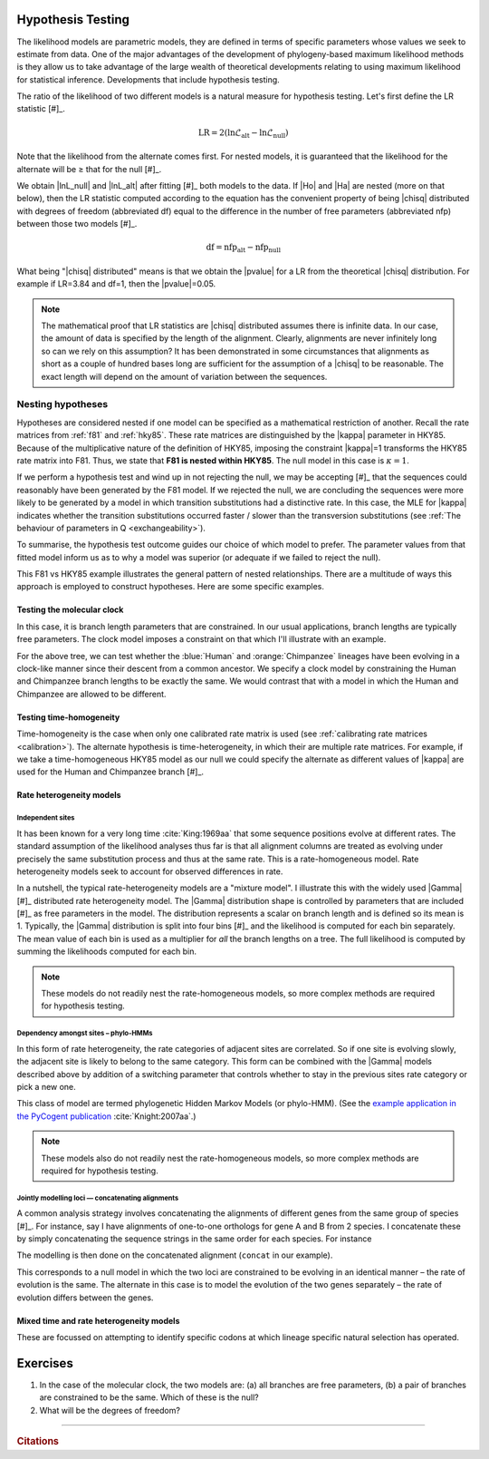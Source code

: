 Hypothesis Testing
==================

The likelihood models are parametric models, they are defined in terms of specific parameters whose values we seek to estimate from data. One of the major advantages of the development of phylogeny-based maximum likelihood methods is they allow us to take advantage of the large wealth of theoretical developments relating to using maximum likelihood for statistical inference. Developments that include hypothesis testing.

The ratio of the likelihood of two different models is a natural measure for hypothesis testing. Let's first define the LR statistic [#]_. 

.. margin::

    .. [#] While it is termed a ratio, we take a difference because we use log-likelihoods.

.. index::
    triple: likelihood ratio; LR; hypothesis testing
    triple: number of free parameters; nfp; hypothesis testing
    triple: degrees of freedom; df; hypothesis testing

.. math::
    :name: likelihood_ratio

    \text{LR} = 2 (\ln \mathcal{L}_{\text{alt}} - \ln \mathcal{L}_{\text{null}})

Note that the likelihood from the alternate comes first. For nested models, it is guaranteed that the likelihood for the alternate will be ≥ that for the null [#]_.

.. margin::

    .. [#] If this is not the case, it indicates that the alternate model has not been fully maximised during the fitting procedure. This typically results because the optimiser was trapped in a local optima. Such cases are common with certain types of models, in particular the rate-heterogeneity models.

We obtain |lnL_null| and |lnL_alt| after fitting [#]_ both models to the data. If |Ho| and |Ha| are nested (more on that below), then the LR statistic computed according to the equation has the convenient property of being |chisq| distributed with degrees of freedom (abbreviated df) equal to the difference in the number of free parameters (abbreviated nfp) between those two models [#]_.

.. margin::

    .. [#] Fitting is another way of saying using numerical optimisation to maximise the likelihood.
    .. [#] If the models are not nested, then we can still use the LR statistic but we can no longer use the |chisq| distribution to obtain the |pvalue|. In that case, a parametric bootstrap procedure is an option.

.. math::
    :name: degrees_of_freedom

    \text{df} = \text{nfp}_{\text{alt}} - \text{nfp}_{\text{null}}

What being "|chisq| distributed" means is that we obtain the |pvalue| for a LR from the theoretical |chisq| distribution. For example if LR=3.84 and df=1, then the |pvalue|\ =0.05.

.. note:: The mathematical proof that LR statistics are |chisq| distributed assumes there is infinite data. In our case, the amount of data is specified by the length of the alignment. Clearly, alignments are never infinitely long so can we rely on this assumption? It has been demonstrated in some circumstances that alignments as short as a couple of hundred bases long are sufficient for the assumption of a |chisq| to be reasonable. The exact length will depend on the amount of variation between the sequences.

Nesting hypotheses
------------------

.. margin:: The relationship between a hypothesis and a model
    :name: hypothesis_model

    A model *is* a hypothesis. Hypothesis testing is a procedure for selecting the hypothesis (model) that best explains the data. Typically, hypothesis testing involves comparing two only hypotheses. For cases where there are more than 2 to chose from, we refer to the procedure as "model selection".
    
    As you can see from that short paragraph, the term which is used depends on the context.

Hypotheses are considered nested if one model can be specified as a mathematical restriction of another. Recall the rate matrices from :ref:`f81` and :ref:`hky85`. These rate matrices are distinguished by the |kappa| parameter in HKY85. Because of the multiplicative nature of the definition of HKY85, imposing the constraint |kappa|\=1 transforms the HKY85 rate matrix into F81. Thus, we state that **F81 is nested within HKY85**. The null model in this case is :math:`\kappa=1`.

If we perform a hypothesis test and wind up in not rejecting the null, we may be accepting [#]_ that the sequences could reasonably have been generated by the F81 model. If we rejected the null, we are concluding the sequences were more likely to be generated by a model in which transition substitutions had a distinctive rate. In this case, the MLE for |kappa| indicates whether the transition substitutions occurred faster / slower than the transversion substitutions (see :ref:`The behaviour of parameters in Q <exchangeability>`).

.. margin::

    .. [#] It is often stated that one "accepts" the null hypothesis (e.g. when a |pvalue|\>0.05). However, this is not accurate since one may "fail to reject the null" because of low statistical power.

To summarise, the hypothesis test outcome guides our choice of which model to prefer. The parameter values from that fitted model inform us as to why a model was superior (or adequate if we failed to reject the null).

This F81 vs HKY85 example illustrates the general pattern of nested relationships. There are a multitude of ways this approach is employed to construct hypotheses. Here are some specific examples.

Testing the molecular clock
^^^^^^^^^^^^^^^^^^^^^^^^^^^

In this case, it is branch length parameters that are constrained. In our usual applications, branch lengths are typically free parameters. The clock model imposes a constraint on that which I'll illustrate with an example.

.. jupyter-execute::
    :hide-code:

    from cogent3 import make_tree

    tree = make_tree("((Chimpanzee:0.01,Human:0.01):0.02,Macaque:0.03)")
    dnd = tree.get_figure(style="angular")
    dnd.scale_bar = None
    dnd.tip_font.size = 16
    dnd.line_width = 3
    dnd.style_edges("Human", dict(color="blue"))
    dnd.style_edges("Chimpanzee", dict(color="orange"))
    dnd.show(height=400, width=500)

For the above tree, we can test whether the :blue:`Human` and :orange:`Chimpanzee` lineages have been evolving in a clock-like manner since their descent from a common ancestor. We specify a clock model by constraining the Human and Chimpanzee branch lengths to be exactly the same. We would contrast that with a model in which the Human and Chimpanzee are allowed to be different.

Testing time-homogeneity
^^^^^^^^^^^^^^^^^^^^^^^^

Time-homogeneity is the case when only one calibrated rate matrix is used (see :ref:`calibrating rate matrices <calibration>`). The alternate hypothesis is time-heterogeneity, in which their are multiple rate matrices. For example, if we take a time-homogeneous HKY85 model as our null we could specify the alternate as different values of |kappa| are used for the Human and Chimpanzee branch [#]_.

.. margin::

    .. [#] This style of test is most often applied to codon models (which we have not covered) but is also being used for examination of non-stationary nucleotide substitution models.

Rate heterogeneity models
^^^^^^^^^^^^^^^^^^^^^^^^^

Independent sites
"""""""""""""""""

It has been known for a very long time :cite:`King:1969aa` that some sequence positions evolve at different rates. The standard assumption of the likelihood analyses thus far is that all alignment columns are treated as evolving under precisely the same substitution process and thus at the same rate. This is a rate-homogeneous model. Rate heterogeneity models seek to account for observed differences in rate.

In a nutshell, the typical rate-heterogeneity models are a "mixture model". I illustrate this with the widely used |Gamma| [#]_ distributed rate heterogeneity model. The |Gamma| distribution shape is controlled by parameters that are included [#]_ as free parameters in the model. The distribution represents a scalar on branch length and is defined so its mean is 1. Typically, the |Gamma| distribution is split into four bins [#]_ and the likelihood is computed for each bin separately. The mean value of each bin is used as a multiplier for *all* the branch lengths on a tree. The full likelihood is computed by summing the likelihoods computed for each bin.

.. margin::

    .. [#] That's the symbol capital gamma.
    .. [#] I'm skipping quite a bit of detail!
    .. [#] You can think of each bin as corresponding to a rate category. For the 4-bin case, really slow, somewhat slow, somewhat fast and really fast.

.. note:: These models do not readily nest the rate-homogeneous models, so more complex methods are required for hypothesis testing.

Dependency amongst sites – phylo-HMMs
"""""""""""""""""""""""""""""""""""""

In this form of rate heterogeneity, the rate categories of adjacent sites are correlated. So if one site is evolving slowly, the adjacent site is likely to belong to the same category. This form can be combined with the |Gamma| models described above by addition of a switching parameter that controls whether to stay in the previous sites rate category or pick a new one.

This class of model are termed phylogenetic Hidden Markov Models (or phylo-HMM). (See the `example application in the PyCogent publication <https://genomebiology.biomedcentral.com/articles/10.1186/gb-2007-8-8-r171/figures/5>`_ :cite:`Knight:2007aa`.)

.. note:: These models also do not readily nest the rate-homogeneous models, so more complex methods are required for hypothesis testing.

Jointly modelling loci — concatenating alignments
"""""""""""""""""""""""""""""""""""""""""""""""""

A common analysis strategy involves concatenating the alignments of different genes from the same group of species [#]_. For instance, say I have alignments of one-to-one orthologs for gene A and B from 2 species. I concatenate these by simply concatenating the sequence strings in the same order for each species. For instance

.. jupyter-execute::

    from cogent3 import make_aligned_seqs

    a = make_aligned_seqs(dict(B="AGA", A="AAA"), moltype="dna")
    a

.. jupyter-execute::

    b = make_aligned_seqs(dict(A="TTT", B="TCT"), moltype="dna")
    b

.. jupyter-execute::

    concat = a + b
    concat

The modelling is then done on the concatenated alignment (``concat`` in our example).

.. margin::

    .. [#] This is typically a bad idea from a statistical perspective (you're making the additional assumption about rate homogeneity). It is a good idea if you are only concerned with computational speed, want to finish fast and don't care about the reliability of the results.

This corresponds to a null model in which the two loci are constrained to be evolving in an identical manner – the rate of evolution is the same. The alternate in this case is to model the evolution of the two genes separately – the rate of evolution differs between the genes.

Mixed time and rate heterogeneity models
^^^^^^^^^^^^^^^^^^^^^^^^^^^^^^^^^^^^^^^^

These are focussed on attempting to identify specific codons at which lineage specific natural selection has operated.

.. todo:: parametric bootstrap

.. todo:: add citations

Exercises
=========

#. In the case of the molecular clock, the two models are: (a) all branches are free parameters, (b) a pair of branches are constrained to be the same. Which of these is the null?

#. What will be the degrees of freedom?

------

.. rubric:: Citations

.. bibliography:: /references.bib
    :filter: docname in docnames
    :style: alpha
